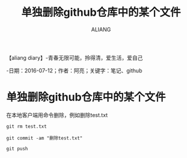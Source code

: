 #+TITLE:单独删除github仓库中的某个文件
#+AUTHOR:ALIANG
#+EMAIL:anbgsl1110@gmail.com
#+KEYWORDS:DIARY
【aliang diary】-青春无限可能，拎得清，爱生活，爱自己

-日期：2016-07-12；作者：阿亮；关键字：笔记、github
* 单独删除github仓库中的某个文件
在本地客户端用命令删除，例如删除test.txt
#+BEGIN_SRC git
git rm test.txt

git commit -am "删除test.txt"

git push
#+END_SRC
